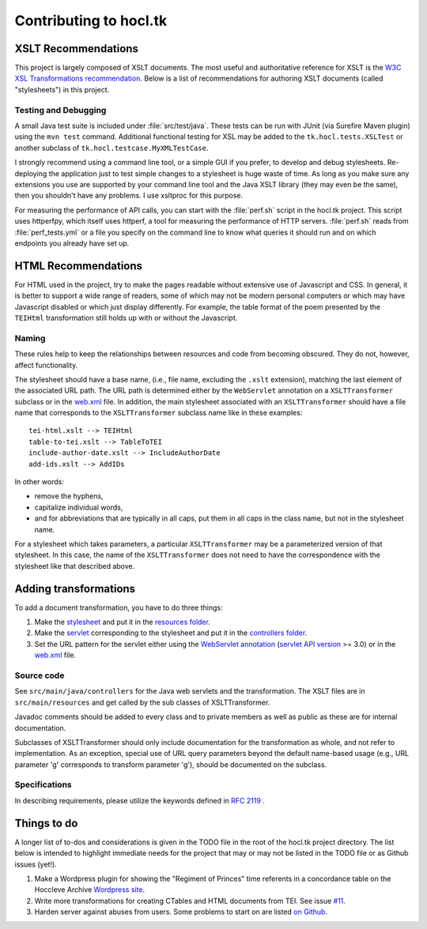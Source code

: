 .. _contrib:

=======================
Contributing to hocl.tk
=======================

XSLT Recommendations
--------------------
This project is largely composed of XSLT documents. The most useful and 
authoritative reference for XSLT is the `W3C XSL Transformations recommendation 
<http://www.w3.org/TR/xslt>`_. Below is a list of recommendations for authoring 
XSLT documents (called "stylesheets") in this project.

Testing and Debugging
~~~~~~~~~~~~~~~~~~~~~
A small Java test suite is included under :file:`src/test/java`. These tests 
can be run with JUnit (via Surefire Maven plugin) using the ``mvn test`` 
command. Additional functional testing for XSL may be added to the 
``tk.hocl.tests.XSLTest`` or another subclass of 
``tk.hocl.testcase.MyXMLTestCase``.

I strongly recommend using a command line tool, or a simple GUI if you prefer, 
to develop and debug stylesheets. Re-deploying the application just to test 
simple changes to a stylesheet is huge waste of time. As long as you make sure 
any extensions you use are supported by your command line tool and the Java 
XSLT library (they may even be the same), then you shouldn't have any problems. 
I use xsltproc for this purpose.

For measuring the performance of API calls, you can start with the 
:file:`perf.sh` script in the hocl.tk project. This script uses httperfpy, 
which itself uses httperf, a tool for measuring the performance of HTTP 
servers. :file:`perf.sh` reads from :file:`perf_tests.yml` or a file you 
specify on the command line to know what queries it should run and on which 
endpoints you already have set up.

HTML Recommendations
--------------------
For HTML used in the project, try to make the pages readable without extensive 
use of Javascript and CSS. In general, it is better to support a wide range of 
readers, some of which may not be modern personal computers or which may have 
Javascript disabled or which just display differently. For example, the table 
format of the poem presented by the ``TEIHtml`` transformation still holds up 
with or without the Javascript.

Naming
~~~~~~

These rules help to keep the relationships between resources and code from 
becoming obscured. They do not, however, affect functionality.

The stylesheet should have a base name, (i.e., file name, excluding the 
``.xslt`` extension), matching the last element of the associated URL path. The 
URL path is determined either by the ``WebServlet`` annotation on a 
``XSLTTransformer`` subclass or in the web.xml_ file. In addition, the main 
stylesheet associated with an ``XSLTTransformer`` should have a file name that 
corresponds to the ``XSLTTransformer`` subclass name like in these examples::

    tei-html.xslt --> TEIHtml
    table-to-tei.xslt --> TableToTEI
    include-author-date.xslt --> IncludeAuthorDate
    add-ids.xslt --> AddIDs

.. _web.xml: https://github.com/hoccleve-archive/hocl.tk/blob/master/src/main/webapp/WEB-INF/web.xml

In other words:

- remove the hyphens,
- capitalize individual words,
- and for abbreviations that are typically in all caps, put them in all caps in 
  the class name, but not in the stylesheet name.

For a stylesheet which takes parameters, a particular ``XSLTTransformer`` may 
be a parameterized version of that stylesheet. In this case, the name of the 
``XSLTTransformer`` does not need to have the correspondence with the 
stylesheet like that described above.

Adding transformations
----------------------
To add a document transformation, you have to do three things:

1. Make the stylesheet_ and put it in the `resources folder`_.
2. Make the servlet_ corresponding to the stylesheet and put it in the 
   `controllers folder`_.
3. Set the URL pattern for the servlet either using the `WebServlet 
   annotation`_ (`servlet API version`_ >= 3.0) or in the web.xml_ file.

.. _stylesheet: https://github.com/hoccleve-archive/hocl.tk/blob/master/src/main/resources/tei-html.xslt
.. _resources folder: https://github.com/hoccleve-archive/hocl.tk/tree/master/src/main/resources
.. _servlet: https://github.com/hoccleve-archive/hocl.tk/tree/master/src/main/java/com/mycompany/app/controllers/TEIHtml.java
.. _controllers folder: https://github.com/hoccleve-archive/hocl.tk/tree/master/src/main/java/com/mycompany/app/controllers
.. _WebServlet Annotation: https://github.com/hoccleve-archive/hocl.tk/blob/0e4d1fe57da912575b528074bab5be5eeda51d45/src/main/java/controllers/TEIHtml.java#L10
.. _servlet API version: https://github.com/hoccleve-archive/hocl.tk/blob/0e4d1fe57da912575b528074bab5be5eeda51d45/pom.xml#L20
.. _web.xml: https://github.com/hoccleve-archive/hocl.tk/blob/master/src/main/webapp/WEB-INF/web.xml

Source code
~~~~~~~~~~~
See ``src/main/java/controllers`` for the Java web servlets and the 
transformation. The XSLT files are in ``src/main/resources`` and get called 
by the sub classes of XSLTTransformer.

Javadoc comments should be added to every class and to private members as well 
as public as these are for internal documentation.

Subclasses of XSLTTransformer should only include documentation for the 
transformation as whole, and not refer to implementation. As an exception, 
special use of URL query parameters beyond the default name-based usage (e.g., 
URL parameter 'g' corresponds to transform parameter 'g'), should be documented 
on the subclass.

Specifications
~~~~~~~~~~~~~~
In describing requirements, please utilize the keywords defined in `RFC 2119 
<http://tools.ietf.org/html/rfc2119>`_ .

.. _todo:

Things to do
------------
A longer list of to-dos and considerations is given in the TODO file in the root
of the hocl.tk project directory. The list below is intended to highlight 
immediate needs for the project that may or may not be listed in the TODO file
or as Github issues (yet!).

1. Make a Wordpress plugin for showing the "Regiment of Princes" time referents
   in a concordance table on the Hoccleve Archive `Wordpress site`_.

2. Write more transformations for creating CTables and HTML documents from TEI.
   See issue `#11`_.

3. Harden server against abuses from users. Some problems to start on are listed
   `on Github`_.

.. _#11: https://github.com/hoccleve-archive/hocl.tk/issues/11
.. _on Github: https://github.com/hoccleve-archive/hocl.tk/issues/12
.. _Wordpress site: http://hocclevearchive.org/
